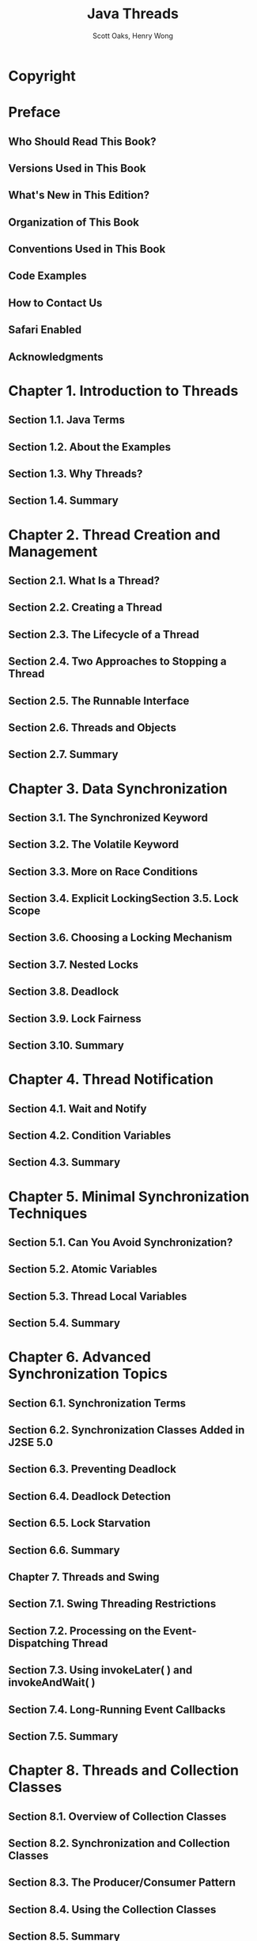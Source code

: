 #+TITLE: Java Threads
#+VERSION: Sep. 2004, 3rd
#+AUTHOR: Scott Oaks, Henry Wong
#+STARTUP: entitiespretty
#+STARTUP: indent
#+STARTUP: overview

* Copyright
* Preface
** Who Should Read This Book?
** Versions Used in This Book
** What's New in This Edition?
** Organization of This Book
** Conventions Used in This Book
** Code Examples
** How to Contact Us
** Safari Enabled
** Acknowledgments

* Chapter 1. Introduction to Threads
** Section 1.1. Java Terms
** Section 1.2. About the Examples
** Section 1.3. Why Threads?
** Section 1.4. Summary

* Chapter 2. Thread Creation and Management
** Section 2.1. What Is a Thread?
** Section 2.2. Creating a Thread
** Section 2.3. The Lifecycle of a Thread
** Section 2.4. Two Approaches to Stopping a Thread
** Section 2.5. The Runnable Interface
** Section 2.6. Threads and Objects
** Section 2.7. Summary

* Chapter 3. Data Synchronization
** Section 3.1. The Synchronized Keyword
** Section 3.2. The Volatile Keyword
** Section 3.3. More on Race Conditions
** Section 3.4. Explicit LockingSection 3.5. Lock Scope
** Section 3.6. Choosing a Locking Mechanism
** Section 3.7. Nested Locks
** Section 3.8. Deadlock
** Section 3.9. Lock Fairness
** Section 3.10. Summary

* Chapter 4. Thread Notification
** Section 4.1. Wait and Notify
** Section 4.2. Condition Variables
** Section 4.3. Summary

* Chapter 5. Minimal Synchronization Techniques
** Section 5.1. Can You Avoid Synchronization?
** Section 5.2. Atomic Variables
** Section 5.3. Thread Local Variables
** Section 5.4. Summary

* Chapter 6. Advanced Synchronization Topics
** Section 6.1. Synchronization Terms
** Section 6.2. Synchronization Classes Added in J2SE 5.0
** Section 6.3. Preventing Deadlock
** Section 6.4. Deadlock Detection
** Section 6.5. Lock Starvation
** Section 6.6. Summary
** Chapter 7. Threads and Swing
** Section 7.1. Swing Threading Restrictions
** Section 7.2. Processing on the Event-Dispatching Thread
** Section 7.3. Using invokeLater( ) and invokeAndWait( )
** Section 7.4. Long-Running Event Callbacks
** Section 7.5. Summary

* Chapter 8. Threads and Collection Classes
** Section 8.1. Overview of Collection Classes
** Section 8.2. Synchronization and Collection Classes
** Section 8.3. The Producer/Consumer Pattern
** Section 8.4. Using the Collection Classes
** Section 8.5. Summary

* Chapter 9. Thread Scheduling
** Section 9.1. An Overview of Thread Scheduling
** Section 9.2. Scheduling with Thread Priorities
** Section 9.3. Popular Threading Implementations
** Section 9.4. Summary

* Chapter 10. Thread Pools
** Section 10.1. Why Thread Pools?
** Section 10.2. Executors
** Section 10.3. Using a Thread Pool
** Section 10.4. Queues and Sizes
** Section 10.5. Thread Creation
** Section 10.6. Callable Tasks and Future Results
** Section 10.7. Single-Threaded Access
** Section 10.8. Summary

* Chapter 11. Task Scheduling
** Section 11.1. Overview of Task Scheduling
** Section 11.2. The java.util.Timer Class
** Section 11.3. The javax.swing.Timer Class
** Section 11.4. The ScheduledThreadPoolExecutor Class
** Section 11.5. Summary

* Chapter 12. Threads and I/O
** Section 12.1. A Traditional I/O Server
** Section 12.2. A New I/O Server
** Section 12.3. Interrupted I/O
** Section 12.4. Summary

* Chapter 13. Miscellaneous Thread Topics
** Section 13.1. Thread Groups
** Section 13.2. Threads and Java Security
** Section 13.3. Daemon Threads
** Section 13.4. Threads and Class Loading
** Section 13.5. Threads and Exception Handling
** Section 13.6. Threads, Stacks, and Memory Usage
** Section 13.7. Summary

* Chapter 14. Thread Performance
** Section 14.1. Overview of Performance
** Section 14.2. Synchronized Collections
** Section 14.3. Atomic Variables and Contended Synchronization
** Section 14.4. Thread Creation and Thread Pools
** Section 14.5. Summary

* Chapter 15. Parallelizing Loops for Multiprocessor Machines
** Section 15.1. Parallelizing a Single-Threaded Program
** Section 15.2. Multiprocessor Scaling
** Section 15.3. Summary

* Appendix A. Superseded Threading Utilities
** Section A.1. The BusyFlag Class
** Section A.2. The CondVar Class
** Section A.3. The Barrier Class
** Section A.4. The RWLock Class
** Section A.5. The ThreadPool Class
** Section A.6. The JobScheduler Class
** Section A.7. Summary

* Colophon
* Index
